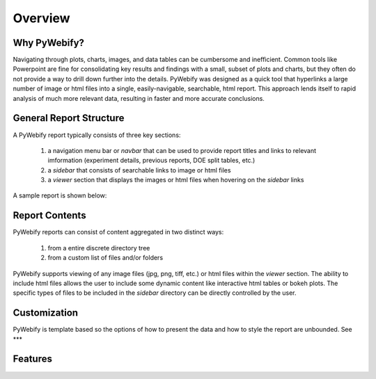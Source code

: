Overview
=============

Why PyWebify?
----------------
Navigating through plots, charts, images, and data tables can be cumbersome and inefficient.  
Common tools like Powerpoint are fine for consolidating key results and findings with a small, 
subset of plots and charts, but they often do not provide a way to drill down further into the 
details.  PyWebify was designed as a quick tool that hyperlinks a large number of image or html 
files into a single, easily-navigable, searchable, html report.  This approach lends itself to
rapid analysis of much more relevant data, resulting in faster and more accurate conclusions.

General Report Structure
--------------------------
A PyWebify report typically consists of three key sections:

  1) a navigation menu bar or *navbar* that can be used to provide report titles and links to 
     relevant imformation (experiment details, previous reports, DOE split tables, etc.)
  2) a *sidebar* that consists of searchable links to image or html files
  3) a *viewer* section that displays the images or html files when hovering on the *sidebar* links

A sample report is shown below:

.. figure:: /_images/report.png
  :align: center  

Report Contents
-----------------
PyWebify reports can consist of content aggregated in two distinct ways:

  1) from a entire discrete directory tree
  2) from a custom list of files and/or folders

PyWebify supports viewing of any image files (jpg, png, tiff, etc.) or html files within the 
*viewer* section.  The ability to include html files allows the user to include some dynamic content
like interactive html tables or bokeh plots.  The specific types of files to be included in the 
*sidebar* directory can be directly controlled by the user.

Customization
---------------
PyWebify is template based so the options of how to present the data and how to style the report
are unbounded.  See ***

Features
------------
